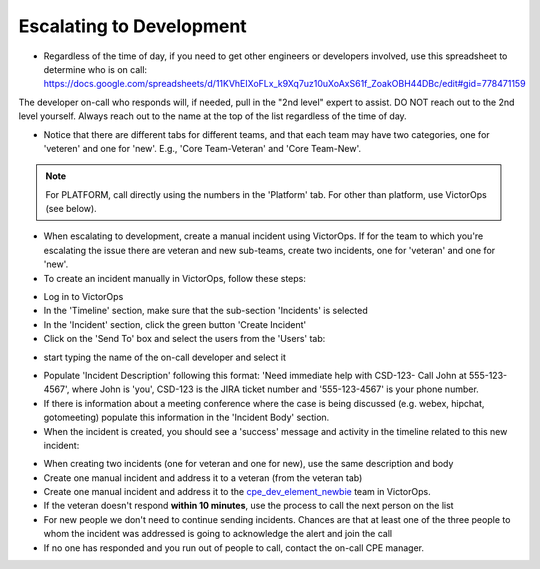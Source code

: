 Escalating to Development
===========================


* Regardless of the time of day, if you need to get other engineers or developers involved, use this spreadsheet to determine who is on call: https://docs.google.com/spreadsheets/d/11KVhEIXoFLx_k9Xq7uz10uXoAxS61f_ZoakOBH44DBc/edit#gid=778471159

The developer on-call who responds will, if needed, pull in the "2nd level" expert to assist. DO NOT reach out to the 2nd level yourself. Always reach out to the name at the top of the list regardless of the time of day.

.. image:: newOps.png

* Notice that there are different tabs for different teams, and that each team may have two categories, one for 'veteren' and one for 'new'. E.g., 'Core Team-Veteran' and 'Core Team-New'.

.. note::
   For PLATFORM, call directly using the numbers in the 'Platform' tab. For other than platform, use VictorOps (see below).

* When escalating to development, create a manual incident using VictorOps. If for the team to which you're escalating the issue there are veteran and new sub-teams, create two incidents, one for 'veteran' and one for 'new'.
* To create an incident manually in VictorOps, follow these steps:


.. image:: ops3.png

* Log in to VictorOps
* In the 'Timeline' section, make sure that the sub-section 'Incidents' is selected
* In the 'Incident' section, click the green button 'Create Incident'
* Click on the 'Send To' box and select the users from the 'Users' tab:

.. image:: ops4.png

* start typing the name of the on-call developer and select it

.. image:: ops5.png

* Populate 'Incident Description' following this format: 'Need immediate help with CSD-123- Call John at 555-123-4567', where John is 'you', CSD-123 is the JIRA ticket number and '555-123-4567' is your phone number.
* If there is information about a meeting conference where the case is being discussed (e.g. webex, hipchat, gotomeeting) populate this information in the 'Incident Body' section.
* When the incident is created, you should see a 'success' message and activity in the timeline related to this new incident:

.. image:: ops6.png

* When creating two incidents (one for veteran and one for new), use the same description and body
* Create one manual incident and address it to a veteran (from the veteran tab)
* Create one manual incident and address it to the `cpe_dev_element_newbie <https://portal.victorops.com/auth-link?resume=/sp/k5bUm/resume/sp/ACS.ping&idpentity=http://sts.netapp.com/adfs/services/trust>`_ team in VictorOps.
* If the veteran doesn't respond **within 10 minutes**, use the process to call the next person on the list
* For new people we don't need to continue sending incidents. Chances are that at least one of the three people to whom the incident was addressed is going to acknowledge the alert and join the call
* If no one has responded and you run out of people to call, contact the on-call CPE manager.

